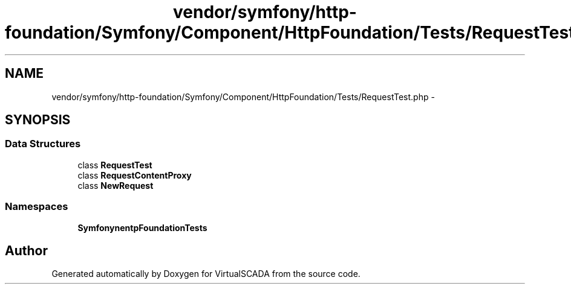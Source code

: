 .TH "vendor/symfony/http-foundation/Symfony/Component/HttpFoundation/Tests/RequestTest.php" 3 "Tue Apr 14 2015" "Version 1.0" "VirtualSCADA" \" -*- nroff -*-
.ad l
.nh
.SH NAME
vendor/symfony/http-foundation/Symfony/Component/HttpFoundation/Tests/RequestTest.php \- 
.SH SYNOPSIS
.br
.PP
.SS "Data Structures"

.in +1c
.ti -1c
.RI "class \fBRequestTest\fP"
.br
.ti -1c
.RI "class \fBRequestContentProxy\fP"
.br
.ti -1c
.RI "class \fBNewRequest\fP"
.br
.in -1c
.SS "Namespaces"

.in +1c
.ti -1c
.RI " \fBSymfony\\Component\\HttpFoundation\\Tests\fP"
.br
.in -1c
.SH "Author"
.PP 
Generated automatically by Doxygen for VirtualSCADA from the source code\&.
